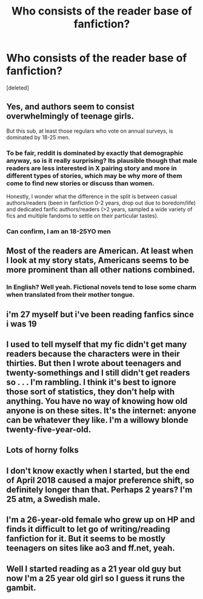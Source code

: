 #+TITLE: Who consists of the reader base of fanfiction?

* Who consists of the reader base of fanfiction?
:PROPERTIES:
:Score: 5
:DateUnix: 1573231498.0
:DateShort: 2019-Nov-08
:FlairText: Discussion
:END:
[deleted]


** Yes, and authors seem to consist overwhelmingly of teenage girls.

But this sub, at least those regulars who vote on annual surveys, is dominated by 18-25 men.
:PROPERTIES:
:Author: InquisitorCOC
:Score: 14
:DateUnix: 1573231627.0
:DateShort: 2019-Nov-08
:END:

*** To be fair, reddit is dominated by exactly that demographic anyway, so is it really surprising? Its plausible though that male readers are less interested in X pairing story and more in different types of stories, which may be why more of them come to find new stories or discuss than women.

Honestly, I wonder what the difference in the split is between casual authors/readers (been in fanfiction 0-2 years, drop out due to boredom/life) and dedicated fanfic authors/readers (>2 years, sampled a wide variety of fics and multiple fandoms to settle on their particular tastes).
:PROPERTIES:
:Author: XeshTrill
:Score: 13
:DateUnix: 1573234693.0
:DateShort: 2019-Nov-08
:END:


*** Can confirm, I am an 18-25YO men
:PROPERTIES:
:Author: Keephidden
:Score: 1
:DateUnix: 1573239948.0
:DateShort: 2019-Nov-08
:END:


** Most of the readers are American. At least when I look at my story stats, Americans seems to be more prominent than all other nations combined.
:PROPERTIES:
:Author: Hellstrike
:Score: 5
:DateUnix: 1573234216.0
:DateShort: 2019-Nov-08
:END:

*** In English? Well yeah. Fictional novels tend to lose some charm when translated from their mother tongue.
:PROPERTIES:
:Author: SpongeBobmobiuspants
:Score: 3
:DateUnix: 1573234836.0
:DateShort: 2019-Nov-08
:END:


** i'm 27 myself but i've been reading fanfics since i was 19
:PROPERTIES:
:Author: Neriasa
:Score: 4
:DateUnix: 1573236040.0
:DateShort: 2019-Nov-08
:END:


** I used to tell myself that my fic didn't get many readers because the characters were in their thirties. But then I wrote about teenagers and twenty-somethings and I still didn't get readers so . . . I'm rambling. I think it's best to ignore those sort of statistics, they don't help with anything. You have no way of knowing how old anyone is on these sites. It's the internet: anyone can be whatever they like. I'm a willowy blonde twenty-five-year-old.
:PROPERTIES:
:Author: booksandpots
:Score: 2
:DateUnix: 1573237568.0
:DateShort: 2019-Nov-08
:END:


** Lots of horny folks
:PROPERTIES:
:Author: Bleepbloopbotz2
:Score: 1
:DateUnix: 1573239222.0
:DateShort: 2019-Nov-08
:END:


** I don't know exactly when I started, but the end of April 2018 caused a major preference shift, so definitely longer than that. Perhaps 2 years? I'm 25 atm, a Swedish male.
:PROPERTIES:
:Author: Fredrik1994
:Score: 1
:DateUnix: 1573239718.0
:DateShort: 2019-Nov-08
:END:


** I'm a 26-year-old female who grew up on HP and finds it difficult to let go of writing/reading fanfiction for it. But it seems to be mostly teenagers on sites like ao3 and ff.net, yeah.
:PROPERTIES:
:Author: riddlemethis_21
:Score: 1
:DateUnix: 1573240385.0
:DateShort: 2019-Nov-08
:END:


** Well I started reading as a 21 year old guy but now I'm a 25 year old girl so I guess it runs the gambit.
:PROPERTIES:
:Author: QwenCollyer
:Score: 1
:DateUnix: 1573239248.0
:DateShort: 2019-Nov-08
:END:

